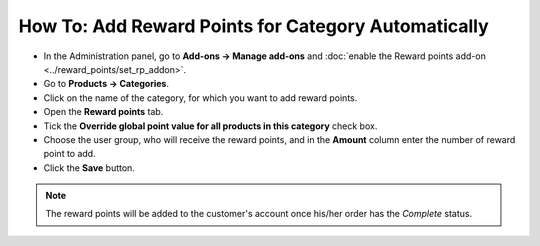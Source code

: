 ****************************************************
How To: Add Reward Points for Category Automatically
****************************************************

* In the Administration panel, go to **Add-ons → Manage add-ons** and :doc:`enable the Reward points add-on <../reward_points/set_rp_addon>`.

* Go to **Products → Categories**.

* Click on the name of the category, for which you want to add reward points.

* Open the **Reward points** tab.

* Tick the **Override global point value for all products in this category** check box.

* Choose the user group, who will receive the reward points, and in the **Amount** column enter the number of reward point to add.

* Click the **Save** button.

.. image:: img/reward_points_04.png
	:align: center
	:alt: Reward points tab

.. note ::

    The reward points will be added to the customer's account once his/her order has the *Complete* status.

